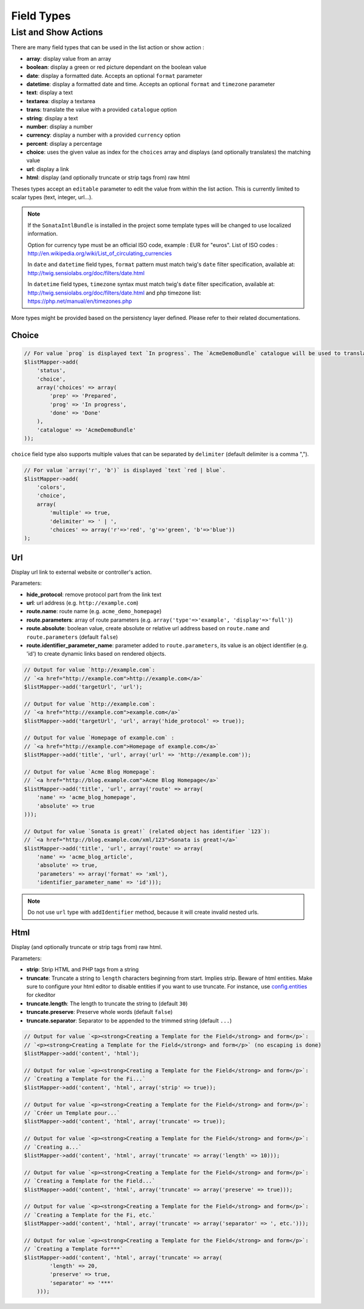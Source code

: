 Field Types
===========

List and Show Actions
---------------------

There are many field types that can be used in the list action or show action :

* **array**: display value from an array
* **boolean**: display a green or red picture dependant on the boolean value
* **date**: display a formatted date. Accepts an optional ``format`` parameter
* **datetime**: display a formatted date and time. Accepts an optional ``format`` and ``timezone`` parameter
* **text**: display a text
* **textarea**: display a textarea
* **trans**: translate the value with a provided ``catalogue`` option
* **string**: display a text
* **number**: display a number
* **currency**: display a number with a provided ``currency`` option
* **percent**: display a percentage
* **choice**: uses the given value as index for the ``choices`` array and displays (and optionally translates) the matching value
* **url**: display a link
* **html**: display (and optionally truncate or strip tags from) raw html

Theses types accept an ``editable`` parameter to edit the value from within the list action.
This is currently limited to scalar types (text, integer, url...).

.. note::

    If the ``SonataIntlBundle`` is installed in the project some template types
    will be changed to use localized information.

    Option for currency type must be an official ISO code, example : EUR for "euros".
    List of ISO codes : `http://en.wikipedia.org/wiki/List_of_circulating_currencies <http://en.wikipedia.org/wiki/List_of_circulating_currencies>`_

    In ``date`` and ``datetime`` field types, ``format`` pattern must match twig's
    ``date`` filter specification, available at: `http://twig.sensiolabs.org/doc/filters/date.html <http://twig.sensiolabs.org/doc/filters/date.html>`_

    In ``datetime`` field types, ``timezone`` syntax must match twig's
    ``date`` filter specification, available at: `http://twig.sensiolabs.org/doc/filters/date.html <http://twig.sensiolabs.org/doc/filters/date.html>`_
    and php timezone list: `https://php.net/manual/en/timezones.php <https://php.net/manual/en/timezones.php>`_
    
More types might be provided based on the persistency layer defined. Please refer to their
related documentations.

Choice
^^^^^^

.. code-block:: php

    // For value `prog` is displayed text `In progress`. The `AcmeDemoBundle` catalogue will be used to translate `In progress` message.
    $listMapper->add(
        'status',
        'choice',
        array('choices' => array(
            'prep' => 'Prepared',
            'prog' => 'In progress',
            'done' => 'Done'
        ),
        'catalogue' => 'AcmeDemoBundle'
    ));

``choice`` field type also supports multiple values that can be separated by ``delimiter`` (default delimiter is a comma ",").

.. code-block:: php

    // For value `array('r', 'b')` is displayed `text `red | blue`.
    $listMapper->add(
        'colors',
        'choice',
        array(
            'multiple' => true,
            'delimiter' => ' | ',
            'choices' => array('r'=>'red', 'g'=>'green', 'b'=>'blue'))
    );

Url
^^^

Display url link to external website or controller's action.


Parameters:

* **hide_protocol**: remove protocol part from the link text
* **url**: url address (e.g. ``http://example.com``)
* **route.name**: route name (e.g. ``acme_demo_homepage``)
* **route.parameters**: array of route parameters (e.g. ``array('type'=>'example', 'display'=>'full')``)
* **route.absolute**: boolean value, create absolute or relative url address based on ``route.name`` and  ``route.parameters`` (default ``false``)
* **route.identifier_parameter_name**: parameter added to ``route.parameters``, its value is an object identifier (e.g. 'id') to create dynamic links based on rendered objects.

.. code-block:: php

    // Output for value `http://example.com`:
    // `<a href="http://example.com">http://example.com</a>`
    $listMapper->add('targetUrl', 'url');

    // Output for value `http://example.com`:
    // `<a href="http://example.com">example.com</a>`
    $listMapper->add('targetUrl', 'url', array('hide_protocol' => true));

    // Output for value `Homepage of example.com` :
    // `<a href="http://example.com">Homepage of example.com</a>`
    $listMapper->add('title', 'url', array('url' => 'http://example.com'));

    // Output for value `Acme Blog Homepage`:
    // `<a href="http://blog.example.com">Acme Blog Homepage</a>`
    $listMapper->add('title', 'url', array('route' => array(
        'name' => 'acme_blog_homepage',
        'absolute' => true
    )));

    // Output for value `Sonata is great!` (related object has identifier `123`):
    // `<a href="http://blog.example.com/xml/123">Sonata is great!</a>`
    $listMapper->add('title', 'url', array('route' => array(
        'name' => 'acme_blog_article',
        'absolute' => true,
        'parameters' => array('format' => 'xml'),
        'identifier_parameter_name' => 'id')));

.. note::

    Do not use ``url`` type with ``addIdentifier`` method, because it will create invalid nested urls.

Html
^^^^

Display (and optionally truncate or strip tags from) raw html.


Parameters:

* **strip**: Strip HTML and PHP tags from a string
* **truncate**: Truncate a string to ``length`` characters beginning from start. Implies strip. Beware of html entities. Make sure to configure your html editor to disable entities if you want to use truncate. For instance, use `config.entities <http://docs.ckeditor.com/#!/api/CKEDITOR.config-cfg-entities>`_ for ckeditor
* **truncate.length**: The length to truncate the string to (default ``30``)
* **truncate.preserve**: Preserve whole words (default ``false``)
* **truncate.separator**: Separator to be appended to the trimmed string (default ``...``)

.. code-block:: php

    // Output for value `<p><strong>Creating a Template for the Field</strong> and form</p>`:
    // `<p><strong>Creating a Template for the Field</strong> and form</p>` (no escaping is done)
    $listMapper->add('content', 'html');

    // Output for value `<p><strong>Creating a Template for the Field</strong> and form</p>`:
    // `Creating a Template for the Fi...`
    $listMapper->add('content', 'html', array('strip' => true));

    // Output for value `<p><strong>Creating a Template for the Field</strong> and form</p>`:
    // `Créer un Template pour...`
    $listMapper->add('content', 'html', array('truncate' => true));

    // Output for value `<p><strong>Creating a Template for the Field</strong> and form</p>`:
    // `Creating a...`
    $listMapper->add('content', 'html', array('truncate' => array('length' => 10)));

    // Output for value `<p><strong>Creating a Template for the Field</strong> and form</p>`:
    // `Creating a Template for the Field...`
    $listMapper->add('content', 'html', array('truncate' => array('preserve' => true)));

    // Output for value `<p><strong>Creating a Template for the Field</strong> and form</p>`:
    // `Creating a Template for the Fi, etc.`
    $listMapper->add('content', 'html', array('truncate' => array('separator' => ', etc.')));

    // Output for value `<p><strong>Creating a Template for the Field</strong> and form</p>`:
    // `Creating a Template for***`
    $listMapper->add('content', 'html', array('truncate' => array(
            'length' => 20,
            'preserve' => true,
            'separator' => '***'
        )));
